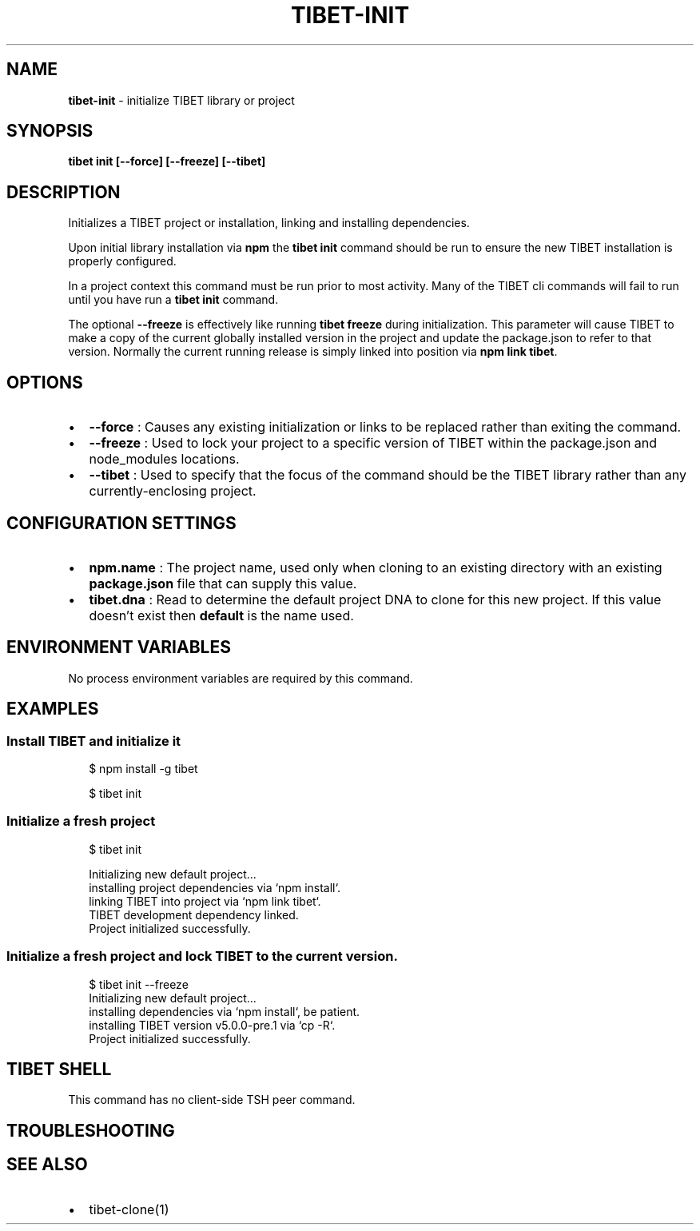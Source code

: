 .TH "TIBET\-INIT" "1" "April 2021" "" ""
.SH "NAME"
\fBtibet-init\fR \- initialize TIBET library or project
.SH SYNOPSIS
.P
\fBtibet init [\-\-force] [\-\-freeze] [\-\-tibet]\fP
.SH DESCRIPTION
.P
Initializes a TIBET project or installation, linking and installing
dependencies\.
.P
Upon initial library installation via \fBnpm\fP the \fBtibet init\fP command should be
run to ensure the new TIBET installation is properly configured\.
.P
In a project context this command must be run prior to most activity\. Many of
the TIBET cli commands will fail to run until you have run a \fBtibet init\fP
command\.
.P
The optional \fB\-\-freeze\fP is effectively like running \fBtibet freeze\fP during
initialization\. This parameter will cause TIBET to make a copy of
the current globally installed version in the project and update the
package\.json to refer to that version\. Normally the current running release is
simply linked into position via \fBnpm link tibet\fP\|\.
.SH OPTIONS
.RS 0
.IP \(bu 2
\fB\-\-force\fP :
Causes any existing initialization or links to be replaced rather than
exiting the command\.
.IP \(bu 2
\fB\-\-freeze\fP :
Used to lock your project to a specific version of TIBET within the
package\.json and node_modules locations\.
.IP \(bu 2
\fB\-\-tibet\fP :
Used to specify that the focus of the command should be the TIBET library
rather than any currently\-enclosing project\.

.RE
.SH CONFIGURATION SETTINGS
.RS 0
.IP \(bu 2
\fBnpm\.name\fP :
The project name, used only when cloning to an existing directory with an
existing \fBpackage\.json\fP file that can supply this value\.
.IP \(bu 2
\fBtibet\.dna\fP :
Read to determine the default project DNA to clone for this new project\. If
this value doesn't exist then \fBdefault\fP is the name used\.

.RE
.SH ENVIRONMENT VARIABLES
.P
No process environment variables are required by this command\.
.SH EXAMPLES
.SS Install TIBET and initialize it
.P
.RS 2
.nf
$ npm install \-g tibet

$ tibet init
.fi
.RE
.SS Initialize a fresh project
.P
.RS 2
.nf
$ tibet init

Initializing new default project\.\.\.
installing project dependencies via `npm install`\.
linking TIBET into project via `npm link tibet`\.
TIBET development dependency linked\.
Project initialized successfully\.
.fi
.RE
.SS Initialize a fresh project and lock TIBET to the current version\.
.P
.RS 2
.nf
$ tibet init \-\-freeze
Initializing new default project\.\.\.
installing dependencies via `npm install`, be patient\.
installing TIBET version v5\.0\.0\-pre\.1 via `cp \-R`\.
Project initialized successfully\.
.fi
.RE
.SH TIBET SHELL
.P
This command has no client\-side TSH peer command\.
.SH TROUBLESHOOTING
.SH SEE ALSO
.RS 0
.IP \(bu 2
tibet\-clone(1)

.RE

